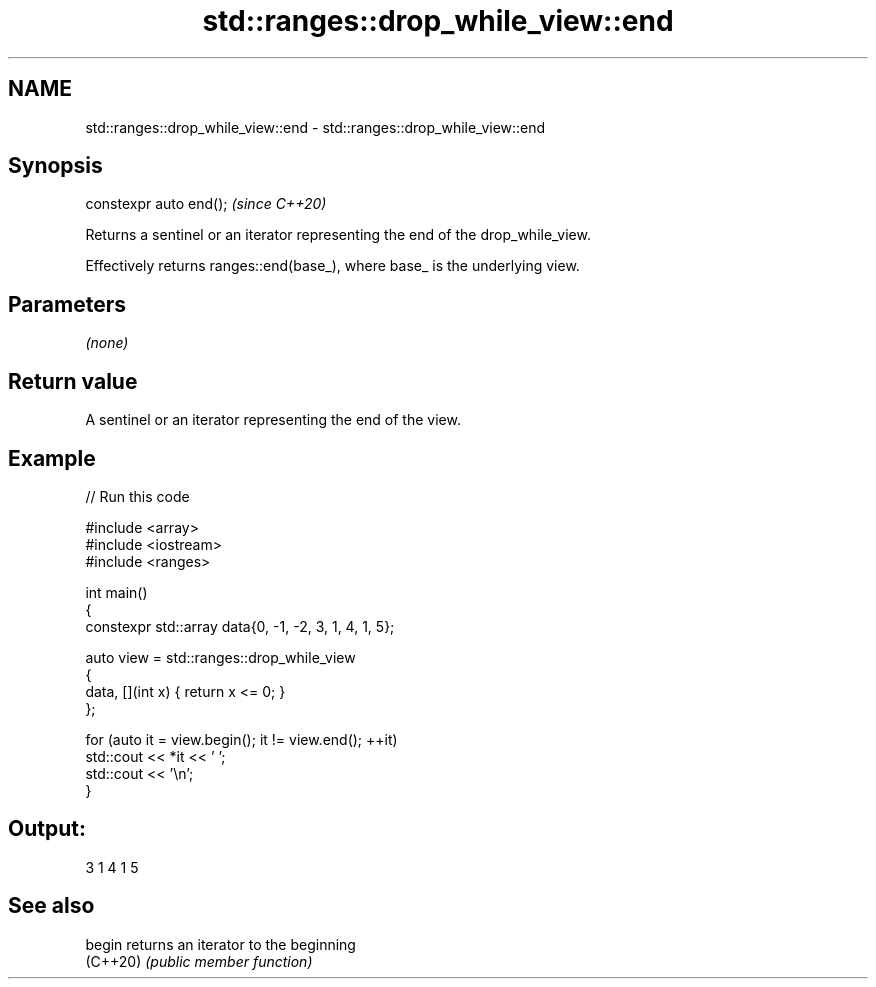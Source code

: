.TH std::ranges::drop_while_view::end 3 "2024.06.10" "http://cppreference.com" "C++ Standard Libary"
.SH NAME
std::ranges::drop_while_view::end \- std::ranges::drop_while_view::end

.SH Synopsis
   constexpr auto end();  \fI(since C++20)\fP

   Returns a sentinel or an iterator representing the end of the drop_while_view.

   Effectively returns ranges::end(base_), where base_ is the underlying view.

.SH Parameters

   \fI(none)\fP

.SH Return value

   A sentinel or an iterator representing the end of the view.

.SH Example


// Run this code

 #include <array>
 #include <iostream>
 #include <ranges>

 int main()
 {
     constexpr std::array data{0, -1, -2, 3, 1, 4, 1, 5};

     auto view = std::ranges::drop_while_view
     {
         data, [](int x) { return x <= 0; }
     };

     for (auto it = view.begin(); it != view.end(); ++it)
         std::cout << *it << ' ';
     std::cout << '\\n';
 }

.SH Output:

 3 1 4 1 5

.SH See also

   begin   returns an iterator to the beginning
   (C++20) \fI(public member function)\fP
